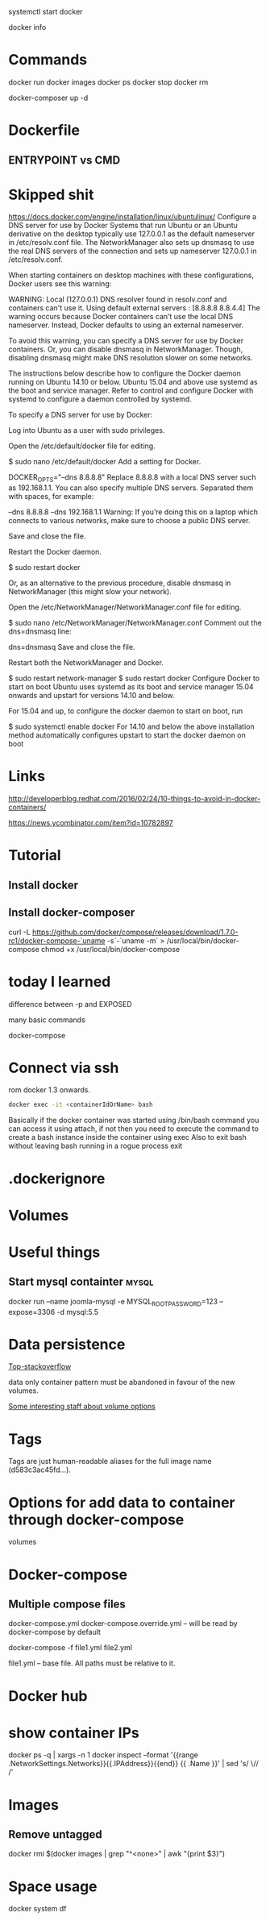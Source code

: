 #+FILETAGS: :docker

systemctl start docker


docker info

* Commands
docker run
docker images
docker ps
docker stop
docker rm 


docker-composer up -d

* Dockerfile

** ENTRYPOINT vs CMD

* Skipped shit
https://docs.docker.com/engine/installation/linux/ubuntulinux/
Configure a DNS server for use by Docker
Systems that run Ubuntu or an Ubuntu derivative on the desktop typically use 127.0.0.1 as the default nameserver in /etc/resolv.conf file. The NetworkManager also sets up dnsmasq to use the real DNS servers of the connection and sets up nameserver 127.0.0.1 in /etc/resolv.conf.

When starting containers on desktop machines with these configurations, Docker users see this warning:

WARNING: Local (127.0.0.1) DNS resolver found in resolv.conf and containers
can't use it. Using default external servers : [8.8.8.8 8.8.4.4]
The warning occurs because Docker containers can’t use the local DNS nameserver. Instead, Docker defaults to using an external nameserver.

To avoid this warning, you can specify a DNS server for use by Docker containers. Or, you can disable dnsmasq in NetworkManager. Though, disabling dnsmasq might make DNS resolution slower on some networks.

The instructions below describe how to configure the Docker daemon running on Ubuntu 14.10 or below. Ubuntu 15.04 and above use systemd as the boot and service manager. Refer to control and configure Docker with systemd to configure a daemon controlled by systemd.

To specify a DNS server for use by Docker:

Log into Ubuntu as a user with sudo privileges.

Open the /etc/default/docker file for editing.

$ sudo nano /etc/default/docker
Add a setting for Docker.

DOCKER_OPTS="--dns 8.8.8.8"
Replace 8.8.8.8 with a local DNS server such as 192.168.1.1. You can also specify multiple DNS servers. Separated them with spaces, for example:

--dns 8.8.8.8 --dns 192.168.1.1
Warning: If you’re doing this on a laptop which connects to various networks, make sure to choose a public DNS server.

Save and close the file.

Restart the Docker daemon.

$ sudo restart docker
   

Or, as an alternative to the previous procedure, disable dnsmasq in NetworkManager (this might slow your network).

Open the /etc/NetworkManager/NetworkManager.conf file for editing.

$ sudo nano /etc/NetworkManager/NetworkManager.conf
Comment out the dns=dnsmasq line:

dns=dnsmasq
Save and close the file.

Restart both the NetworkManager and Docker.

$ sudo restart network-manager
$ sudo restart docker
Configure Docker to start on boot
Ubuntu uses systemd as its boot and service manager 15.04 onwards and upstart for versions 14.10 and below.

For 15.04 and up, to configure the docker daemon to start on boot, run

$ sudo systemctl enable docker
For 14.10 and below the above installation method automatically configures upstart to start the docker daemon on boot


* Links 

http://developerblog.redhat.com/2016/02/24/10-things-to-avoid-in-docker-containers/

https://news.ycombinator.com/item?id=10782897



* Tutorial

** Install docker

** Install docker-composer
curl -L https://github.com/docker/compose/releases/download/1.7.0-rc1/docker-compose-`uname -s`-`uname -m` > /usr/local/bin/docker-compose
chmod +x /usr/local/bin/docker-compose





* today I learned

difference between -p and EXPOSED

many basic commands

docker-compose

* Connect via ssh

rom docker 1.3 onwards.
#+BEGIN_SRC sh 
  docker exec -it <containerIdOrName> bash 
#+END_SRC

Basically if the docker container was started using /bin/bash command you can access it using attach, if not then you need to execute the command to create a bash instance inside the container using exec
Also to exit bash without leaving bash running in a rogue process
exit

* .dockerignore

* Volumes
  
* Useful things

** Start mysql containter					      :mysql:
docker run --name joomla-mysql -e MYSQL_ROOT_PASSWORD=123 --expose=3306 -d mysql:5.5


* Data persistence 

[[http://stackoverflow.com/questions/18496940/how-to-deal-with-persistent-storage-e-g-databases-in-docker/20652410#20652410][Top-stackoverflow]]


 data only container pattern must be abandoned in favour of the new volumes.

[[https://github.com/docker/docker/pull/20262][Some interesting staff about volume options]]



* Tags
Tags are just human-readable aliases for the full image name (d583c3ac45fd...).

* Options for add data to container through docker-compose

volumes






* Docker-compose

** Multiple compose files 

docker-compose.yml 
docker-compose.override.yml -- will be read by docker-compose by default

docker-compose -f file1.yml file2.yml

file1.yml -- base file. All paths must be relative to it.



* Docker hub

* show container IPs 
# show all running container's names and ips
docker ps -q | xargs -n 1 docker inspect --format '{{range .NetworkSettings.Networks}}{{.IPAddress}}{{end}} {{ .Name }}' | sed 's/ \// /'

* Images
** Remove untagged

docker rmi $(docker images | grep "^<none>" | awk "{print $3}")

* Space usage
docker system df
